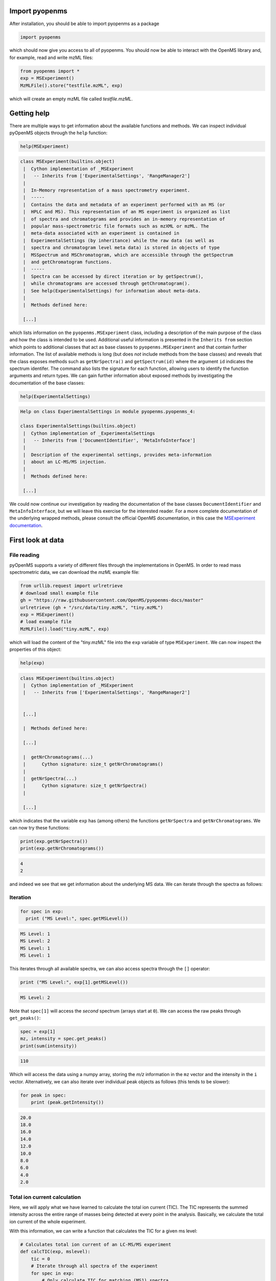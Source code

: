 Import pyopenms
===============

After installation, you should be able to import pyopenms as a package

.. code-block:: python

    import pyopenms

which should now give you access to all of pyopenms. You should now be able to
interact with the OpenMS library and, for example, read and write mzML files:

.. code-block:: python

    from pyopenms import *
    exp = MSExperiment()
    MzMLFile().store("testfile.mzML", exp)

which will create an empty mzML file called `testfile.mzML`.

Getting help
============

There are multiple ways to get information about the available functions and
methods. We can inspect individual pyOpenMS objects through the ``help``
function:

.. code-block:: python

    help(MSExperiment)

.. code-block:: output

    class MSExperiment(builtins.object)
     |  Cython implementation of _MSExperiment
     |   -- Inherits from ['ExperimentalSettings', 'RangeManager2']
     |  
     |  In-Memory representation of a mass spectrometry experiment.
     |  -----
     |  Contains the data and metadata of an experiment performed with an MS (or
     |  HPLC and MS). This representation of an MS experiment is organized as list
     |  of spectra and chromatograms and provides an in-memory representation of
     |  popular mass-spectrometric file formats such as mzXML or mzML. The
     |  meta-data associated with an experiment is contained in
     |  ExperimentalSettings (by inheritance) while the raw data (as well as
     |  spectra and chromatogram level meta data) is stored in objects of type
     |  MSSpectrum and MSChromatogram, which are accessible through the getSpectrum
     |  and getChromatogram functions.
     |  -----
     |  Spectra can be accessed by direct iteration or by getSpectrum(),
     |  while chromatograms are accessed through getChromatogram().
     |  See help(ExperimentalSettings) for information about meta-data.
     |  
     |  Methods defined here:

     [...]


which lists information on the ``pyopenms.MSExperiment`` class, including a
description of the main purpose of the class and how the class is intended to
be used. Additional useful information is presented in the ``Inherits from``
section which points to additional classes that act as base classes to
``pyopenms.MSExperiment`` and that contain further information.
The list of available methods is long (but does *not* include methods from the
base classes) and reveals that the class exposes methods such as
``getNrSpectra()`` and ``getSpectrum(id)`` where the argument ``id`` indicates
the spectrum identifer.  The command also lists the signature for each
function, allowing users to identify the function arguments and return types.
We can gain further information about exposed methods by investigating the
documentation of the base classes:

.. code-block:: python

    help(ExperimentalSettings)
    
.. code-block:: output

    Help on class ExperimentalSettings in module pyopenms.pyopenms_4:

    class ExperimentalSettings(builtins.object)
     |  Cython implementation of _ExperimentalSettings
     |   -- Inherits from ['DocumentIdentifier', 'MetaInfoInterface']
     |  
     |  Description of the experimental settings, provides meta-information
     |  about an LC-MS/MS injection.
     |  
     |  Methods defined here:

     [...]

We could now continue our investigation by reading the documentation of the
base classes ``DocumentIdentifier`` and ``MetaInfoInterface``, but we will
leave this exercise for the interested reader. For a more complete documentation of the underlying
wrapped methods, please consult the official OpenMS documentation, in this case
the `MSExperiment documentation <https://abibuilder.cs.uni-tuebingen.de/archive/openms/Documentation/release/latest/html/classOpenMS_1_1MSExperiment.html>`_.


First look at data
==================

File reading
************

pyOpenMS supports a variety of different files through the implementations in
OpenMS. In order to read mass spectrometric data, we can download the `mzML`
example file:

.. code-block:: python

    from urllib.request import urlretrieve
    # download small example file
    gh = "https://raw.githubusercontent.com/OpenMS/pyopenms-docs/master"
    urlretrieve (gh + "/src/data/tiny.mzML", "tiny.mzML")
    exp = MSExperiment()
    # load example file
    MzMLFile().load("tiny.mzML", exp)

which will load the content of the "tiny.mzML" file into the ``exp``
variable of type ``MSExperiment``.
We can now inspect the properties of this object:

.. code-block:: python

    help(exp)

.. code-block:: output

    class MSExperiment(builtins.object)
     |  Cython implementation of _MSExperiment
     |   -- Inherits from ['ExperimentalSettings', 'RangeManager2']


     [...]

     |  Methods defined here:

     [...]

     |  getNrChromatograms(...)
     |      Cython signature: size_t getNrChromatograms()
     |
     |  getNrSpectra(...)
     |      Cython signature: size_t getNrSpectra()
     |

     [...]


which indicates that the variable ``exp`` has (among others) the functions
``getNrSpectra`` and ``getNrChromatograms``. We can now try these functions:

.. code-block:: python

    print(exp.getNrSpectra())
    print(exp.getNrChromatograms())

.. code-block:: output
    
    4
    2

and indeed we see that we get information about the underlying MS data. We can
iterate through the spectra as follows:


Iteration
*********

.. code-block:: python

    for spec in exp:
      print ("MS Level:", spec.getMSLevel())

.. code-block:: output

    MS Level: 1
    MS Level: 2
    MS Level: 1
    MS Level: 1

This iterates through all available spectra, we can also access spectra through the ``[]`` operator:

.. code-block:: python

    print ("MS Level:", exp[1].getMSLevel())

.. code-block:: output

    MS Level: 2

Note that ``spec[1]`` will access the *second* spectrum (arrays start at
``0``). We can access the raw peaks through ``get_peaks()``:

.. code-block:: python

    spec = exp[1]
    mz, intensity = spec.get_peaks()
    print(sum(intensity))
    
.. code-block:: output

    110

Which will access the data using a numpy array, storing the *m/z* information
in the ``mz`` vector and the intensity in the ``i`` vector. Alternatively, we
can also iterate over individual peak objects as follows (this tends to be
slower):

.. code-block:: python

    for peak in spec:
        print (peak.getIntensity())

.. code-block:: output

    20.0
    18.0
    16.0
    14.0
    12.0
    10.0
    8.0
    6.0
    4.0
    2.0

Total ion current calculation
*****************************

Here, we will apply what we have learned to calculate the total ion current (TIC). The TIC represents the
summed intensity across the entire range of masses being detected at every point in the analysis. 
Basically, we calculate the total ion current of the whole experiment.

With this information, we can write a function that calculates the TIC for a given ms level: 

.. code-block:: python

    # Calculates total ion current of an LC-MS/MS experiment
    def calcTIC(exp, mslevel):
        tic = 0
        # Iterate through all spectra of the experiment
        for spec in exp:
            # Only calculate TIC for matching (MS1) spectra
            if spec.getMSLevel() == mslevel:
                mz, i = spec.get_peaks()
                tic += sum(i)
        return tic

To calculate a TIC we would now call the function:

.. code-block:: python

    print(calcTIC(exp, 1))
    print(sum([sum(s.get_peaks()[1]) for s in exp if s.getMSLevel() == 1]))
    print(calcTIC(exp, 2))
    
.. code-block:: output

    240.0
    240.0
    110.0

Note how one can compute the same property using list comprehensions in Python
(see line number 3 in the above code which computes the TIC using filtering
properties of Python list comprehensions (``s.getMSLevel() == 1``) and computes
the sum over all peaks (right ``sum``) and the sum over all spectra (left
``sum``) to retrieve the TIC).

Total ion current chromatogram
******************************

The total ion current is visualized over the retention time, to allow for the inspection
of areas with general high intensity (usually multiple analytes were measured there).
This can help the experimentalist to optimize the chromatography for a better
seperation in a specific area.

While some mzML files already contain a pre-computed total ion current chromatogram (TIC), 
we will show you how to calculate the TIC for MS1. One can access the retention times and 
intensities of the TIC in different ways and generate a total ion current chromatogram 
(2D graph) using ``matplotlib``:

.. code-block:: python

    import matplotlib.pyplot as plt
    from urllib.request import urlretrieve

    # retrieve MS data
    gh = "https://raw.githubusercontent.com/OpenMS/pyopenms-docs/master"
    urlretrieve (gh + "/src/data/FeatureFinderMetaboIdent_1_input.mzML", "ms_data.mzML")
    
    # load MS data into MSExperiment()
    exp = MSExperiment()
    MzMLFile().load("ms_data.mzML", exp)
    
    # choose one of the following three methods to access the TIC data
    # 1) recalculate TIC data with the calculateTIC() function
    tic = exp.calculateTIC()
    retention_times, intensities = tic.get_peaks()

    # 2) get TIC data using list comprehensions
    retention_times = [spec.getRT() for spec in exp]
    intensities = [sum(spec.get_peaks()[1]) for spec in exp if spec.getMSLevel() == 1]

    # 3) get TIC data looping over spectra in MSExperiment()
    retention_times = []
    intensities = []
    for spec in exp:
        if spec.getMSLevel() == 1:
            retention_times.append(spec.getRT())
            intensities.append(sum(spec.get_peaks()[1]))

    # plot retention times and intensities and add labels
    plt.plot(retention_times, intensities)

    plt.title('TIC')
    plt.xlabel('time (s)')
    plt.ylabel('intensity (cps)')

    plt.show()

.. image:: img/TICPlot.png
